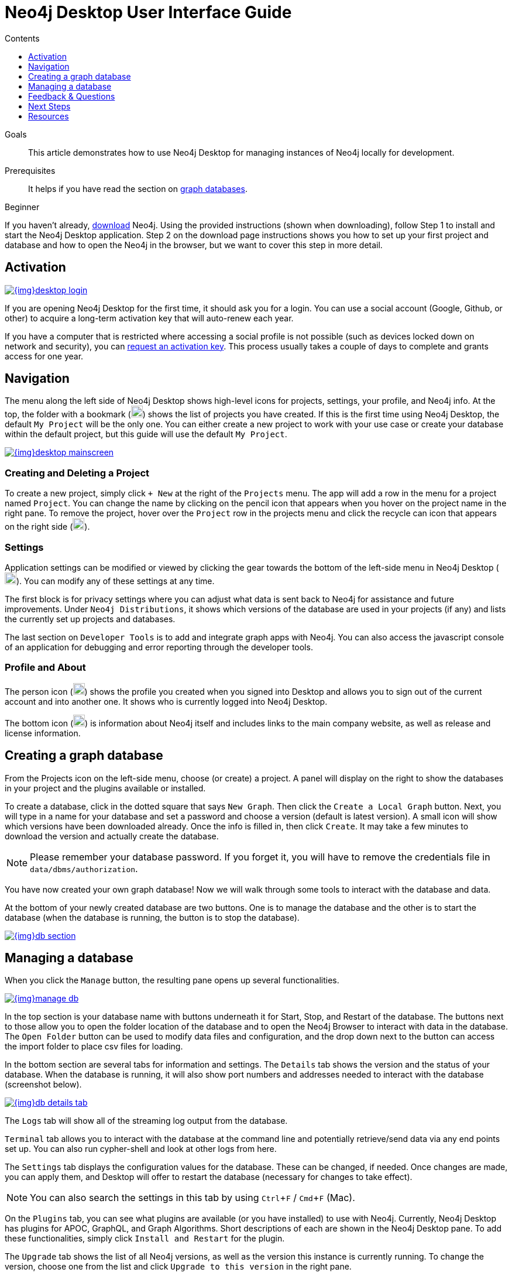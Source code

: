 = Neo4j Desktop User Interface Guide
:slug: neo4j-desktop
:level: Beginner
:section: Neo4j Graph Platform
:section-link: graph-platform
:experimental:
:neo4j-version: 3.3.4
:sectanchors:
:toc:
:toc-title: Contents
:toclevels: 1

.Goals
[abstract]
This article demonstrates how to use Neo4j Desktop for managing instances of Neo4j locally for development.

.Prerequisites
[abstract]
It helps if you have read the section on link:/developer/get-started/graph-database/[graph databases].

[role=expertise]
{level}

[#install-neo4j-desktop]
If you haven't already, link:/download/[download] Neo4j.
Using the provided instructions (shown when downloading), follow Step 1 to install and start the Neo4j Desktop application.
Step 2 on the download page instructions shows you how to set up your first project and database and how to open the Neo4j in the browser, but we want to cover this step in more detail.

[#desktop-activate]
== Activation

image::{img}desktop_login.jpg[link="{img}desktop_login.jpg",float="right"]

If you are opening Neo4j Desktop for the first time, it should ask you for a login.
You can use a social account (Google, Github, or other) to acquire a long-term activation key that will auto-renew each year.

If you have a computer that is restricted where accessing a social profile is not possible (such as devices locked down on network and security), you can mailto:devrel@neo4j.com[request an activation key^].
This process usually takes a couple of days to complete and grants access for one year.

[#desktop-navigate]
== Navigation

The menu along the left side of Neo4j Desktop shows high-level icons for projects, settings, your profile, and Neo4j info.
At the top, the folder with a bookmark (image:{img}projects_icon.png[width=20]) shows the list of projects you have created.
If this is the first time using Neo4j Desktop, the default `My Project` will be the only one.
You can either create a new project to work with your use case or create your database within the default project, but this guide will use the default `My Project`.

image::{img}desktop_mainscreen.png[link="{img}desktop_mainscreen.png",role="popup-link"]

=== Creating and Deleting a Project

To create a new project, simply click `+ New` at the right of the `Projects` menu.
The app will add a row in the menu for a project named `Project`.
You can change the name by clicking on the pencil icon that appears when you hover on the project name in the right pane.
To remove the project, hover over the `Project` row in the projects menu and click the recycle can icon that appears on the right side (image:{img}delete_project_icon.png[width=20]).

=== Settings

Application settings can be modified or viewed by clicking the gear towards the bottom of the left-side menu in Neo4j Desktop (image:{img}settings_icon.png[width=20]).
You can modify any of these settings at any time.

The first block is for privacy settings where you can adjust what data is sent back to Neo4j for assistance and future improvements.
Under `Neo4j Distributions`, it shows which versions of the database are used in your projects (if any) and lists the currently set up projects and databases.

The last section on `Developer Tools` is to add and integrate graph apps with Neo4j.
You can also access the javascript console of an application for debugging and error reporting through the developer tools.

=== Profile and About

The person icon (image:{img}profile_icon.png[width=20]) shows the profile you created when you signed into Desktop and allows you to sign out of the current account and into another one.
It shows who is currently logged into Neo4j Desktop.

The bottom icon (image:{img}neo4j_icon.png[width=20]) is information about Neo4j itself and includes links to the main company website, as well as release and license information.

[#desktop-create-db]
== Creating a graph database

From the Projects icon on the left-side menu, choose (or create) a project.
A panel will display on the right to show the databases in your project and the plugins available or installed.

To create a database, click in the dotted square that says `New Graph`.
Then click the kbd:[Create a Local Graph] button.
Next, you will type in a name for your database and set a password and choose a version (default is latest version).
A small icon will show which versions have been downloaded already.
Once the info is filled in, then click kbd:[Create].
It may take a few minutes to download the version and actually create the database.

****
[NOTE]
Please remember your database password. 
If you forget it, you will have to remove the credentials file in `data/dbms/authorization`.
****

You have now created your own graph database!
Now we will walk through some tools to interact with the database and data.

At the bottom of your newly created database are two buttons.
One is to manage the database and the other is to start the database (when the database is running, the button is to stop the database).

image::{img}db_section.png[link="{img}db_section.png",role="popup-link"]

[#desktop-manage-db]
== Managing a database

When you click the kbd:[Manage] button, the resulting pane opens up several functionalities.

image::{img}manage_db.png[link="{img}manage_db.png",role="popup-link"]

In the top section is your database name with buttons underneath it for Start, Stop, and Restart of the database.
The buttons next to those allow you to open the folder location of the database and to open the Neo4j Browser to interact with data in the database.
The kbd:[Open Folder] button can be used to modify data files and configuration, and the drop down next to the button can access the import folder to place csv files for loading.

In the bottom section are several tabs for information and settings.
The `Details` tab shows the version and the status of your database.
When the database is running, it will also show port numbers and addresses needed to interact with the database (screenshot below).

image::{img}db_details_tab.png[link="{img}db_details.png",role="popup-link"]

The `Logs` tab will show all of the streaming log output from the database.

`Terminal` tab allows you to interact with the database at the command line and potentially retrieve/send data via any end points set up.
You can also run cypher-shell and look at other logs from here.

The `Settings` tab displays the configuration values for the database.
These can be changed, if needed. Once changes are made, you can apply them, and Desktop will offer to restart the database (necessary for changes to take effect).

****
[NOTE]
You can also search the settings in this tab by using kbd:[Ctrl+F] / kbd:[Cmd+F] (Mac).
****

On the `Plugins` tab, you can see what plugins are available (or you have installed) to use with Neo4j.
Currently, Neo4j Desktop has plugins for APOC, GraphQL, and Graph Algorithms.
Short descriptions of each are shown in the Neo4j Desktop pane.
To add these functionalities, simply click kbd:[Install and Restart] for the plugin.

The `Upgrade` tab shows the list of all Neo4j versions, as well as the version this instance is currently running.
To change the version, choose one from the list and click kbd:[Upgrade to this version] in the right pane.

The last tab is `Administration`.
This tab just allows you to set a new password for your database.

[#desktop-feedback]
== Feedback & Questions

If you have feedback or questions on how to use Neo4j Desktop, feel free to reach out to us.
You can submit messages to us through Intercom and tag as related to `desktop`.

[#desktop-next-steps]
== Next Steps

Now that we covered the basics of Neo4j Desktop, you can start working with data using our query language, link:/developer/cypher[Cypher].
You can also get a feel for interacting with Neo4j through link:/developer/guide-neo4j-browser/[Neo4j Browser].
The https://neo4j.com/sandbox-v2/[Neo4j Sandbox] walks you through demos of popular use cases in Neo4j and helps you get more familiar with the interfaces and Cypher.
If you're ready to dive in, feel free to check out how to link:/developer/guide-importing-data-and-etl/[import your data] to Neo4j.
Our link:/developer/language-guides/[Language Guides] section shows you how to create an application in your preferred programming language to interact with data in Neo4j.

[#desktop-resources]
== Resources
* https://github.com/neo4j-apps/neo4j-desktop/wiki/FAQ[FAQ^]
* http://gist.neo4j.org/[GraphGists: Neo4j Use Case Examples^]
* https://www.youtube.com/neo4j[Neo4j YouTube Channel^]
